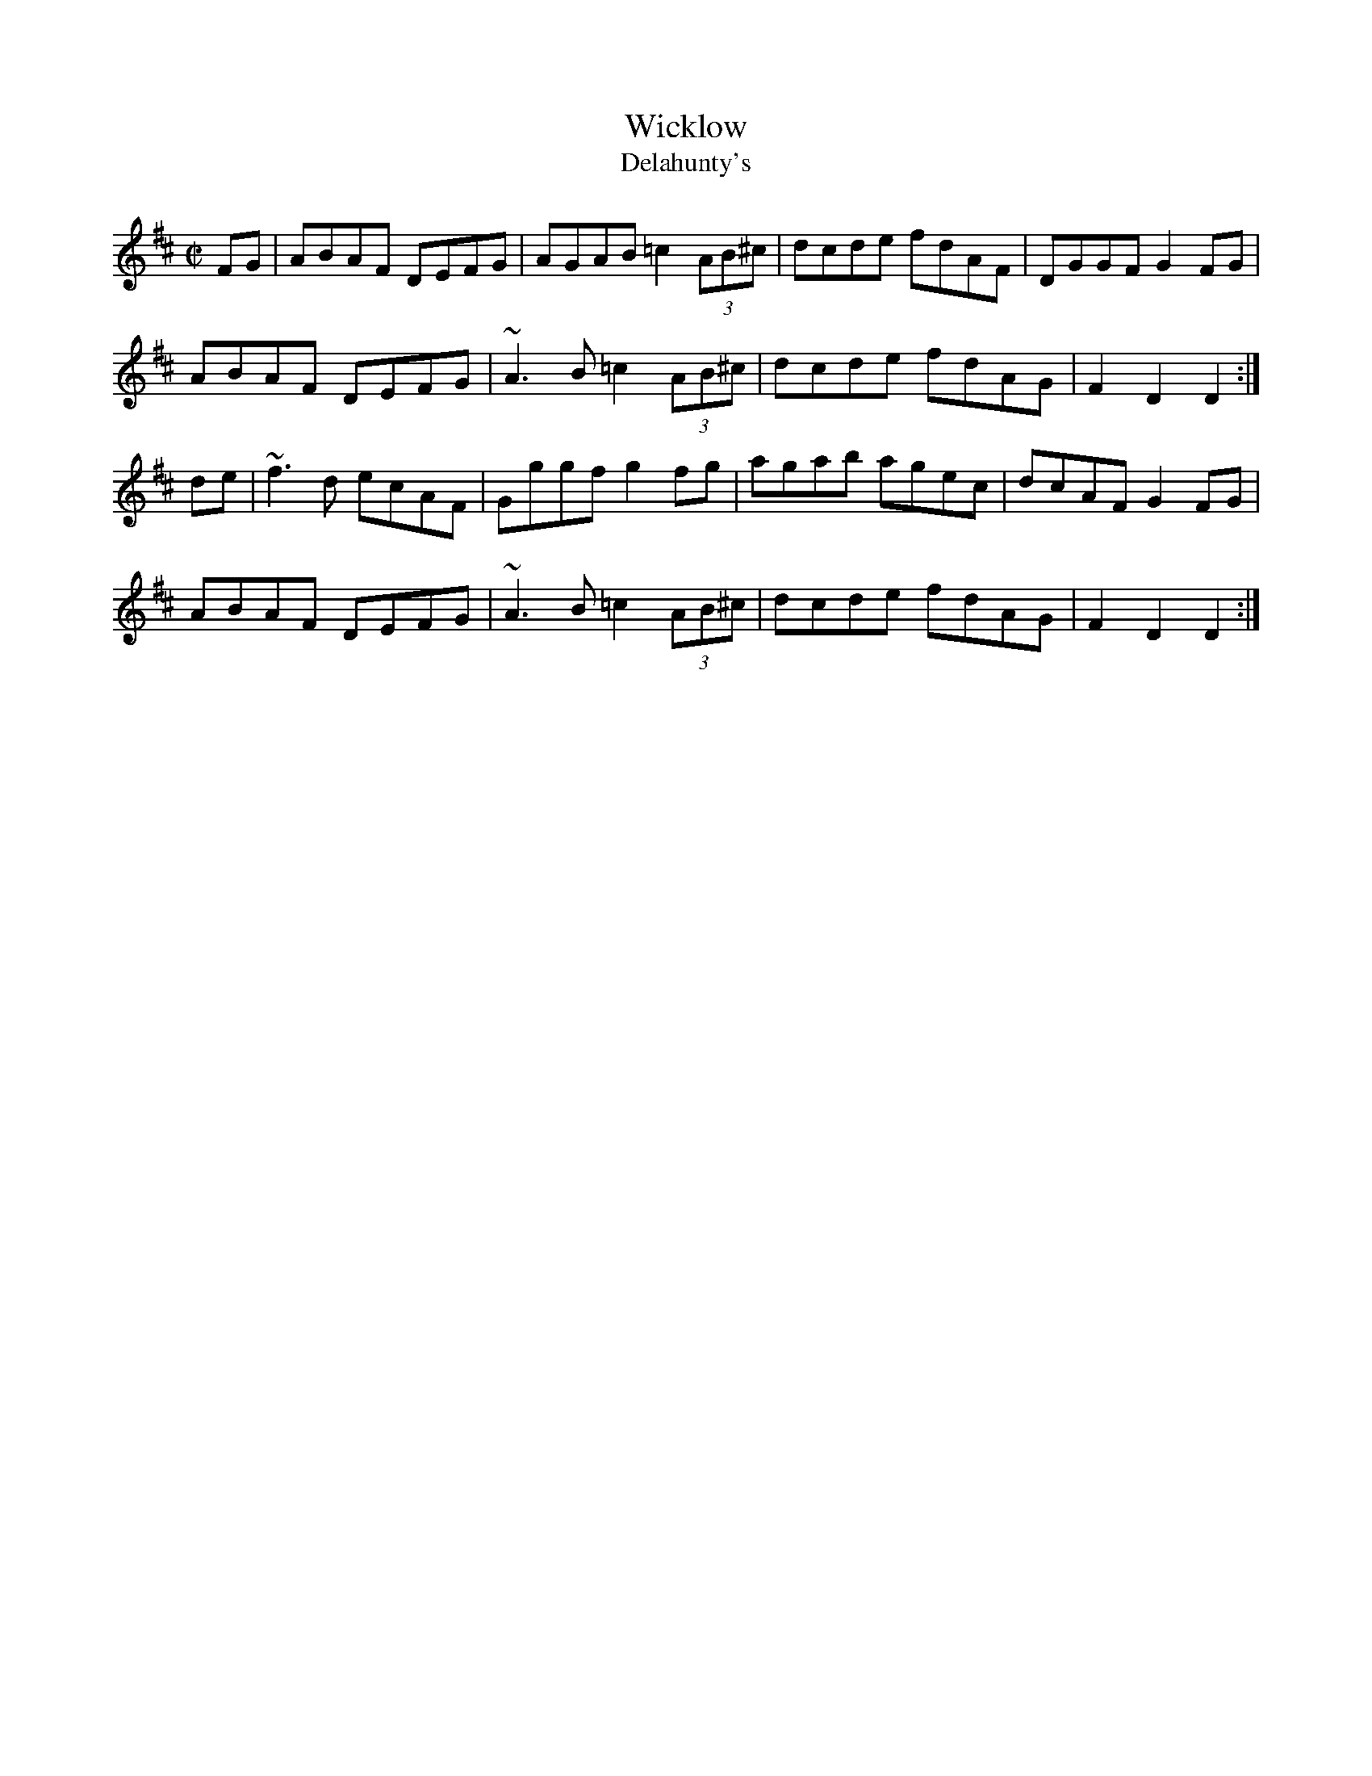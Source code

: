X: 22
T:Wicklow
T:Delahunty's
R:hornpipe
E:7
M:C|
L:1/8
K:D
FG|ABAF DEFG|AGAB =c2 (3AB^c|dcde fdAF|DGGF G2FG|
ABAF DEFG|~A3B =c2 (3AB^c|dcde fdAG|F2D2 D2:|
de|~f3d ecAF|Gggf g2fg|agab agec|dcAF G2FG|
ABAF DEFG|~A3B =c2 (3AB^c|dcde fdAG|F2D2 D2:|

